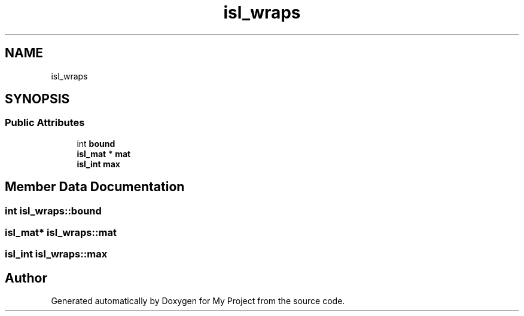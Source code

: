 .TH "isl_wraps" 3 "Sun Jul 12 2020" "My Project" \" -*- nroff -*-
.ad l
.nh
.SH NAME
isl_wraps
.SH SYNOPSIS
.br
.PP
.SS "Public Attributes"

.in +1c
.ti -1c
.RI "int \fBbound\fP"
.br
.ti -1c
.RI "\fBisl_mat\fP * \fBmat\fP"
.br
.ti -1c
.RI "\fBisl_int\fP \fBmax\fP"
.br
.in -1c
.SH "Member Data Documentation"
.PP 
.SS "int isl_wraps::bound"

.SS "\fBisl_mat\fP* isl_wraps::mat"

.SS "\fBisl_int\fP isl_wraps::max"


.SH "Author"
.PP 
Generated automatically by Doxygen for My Project from the source code\&.
